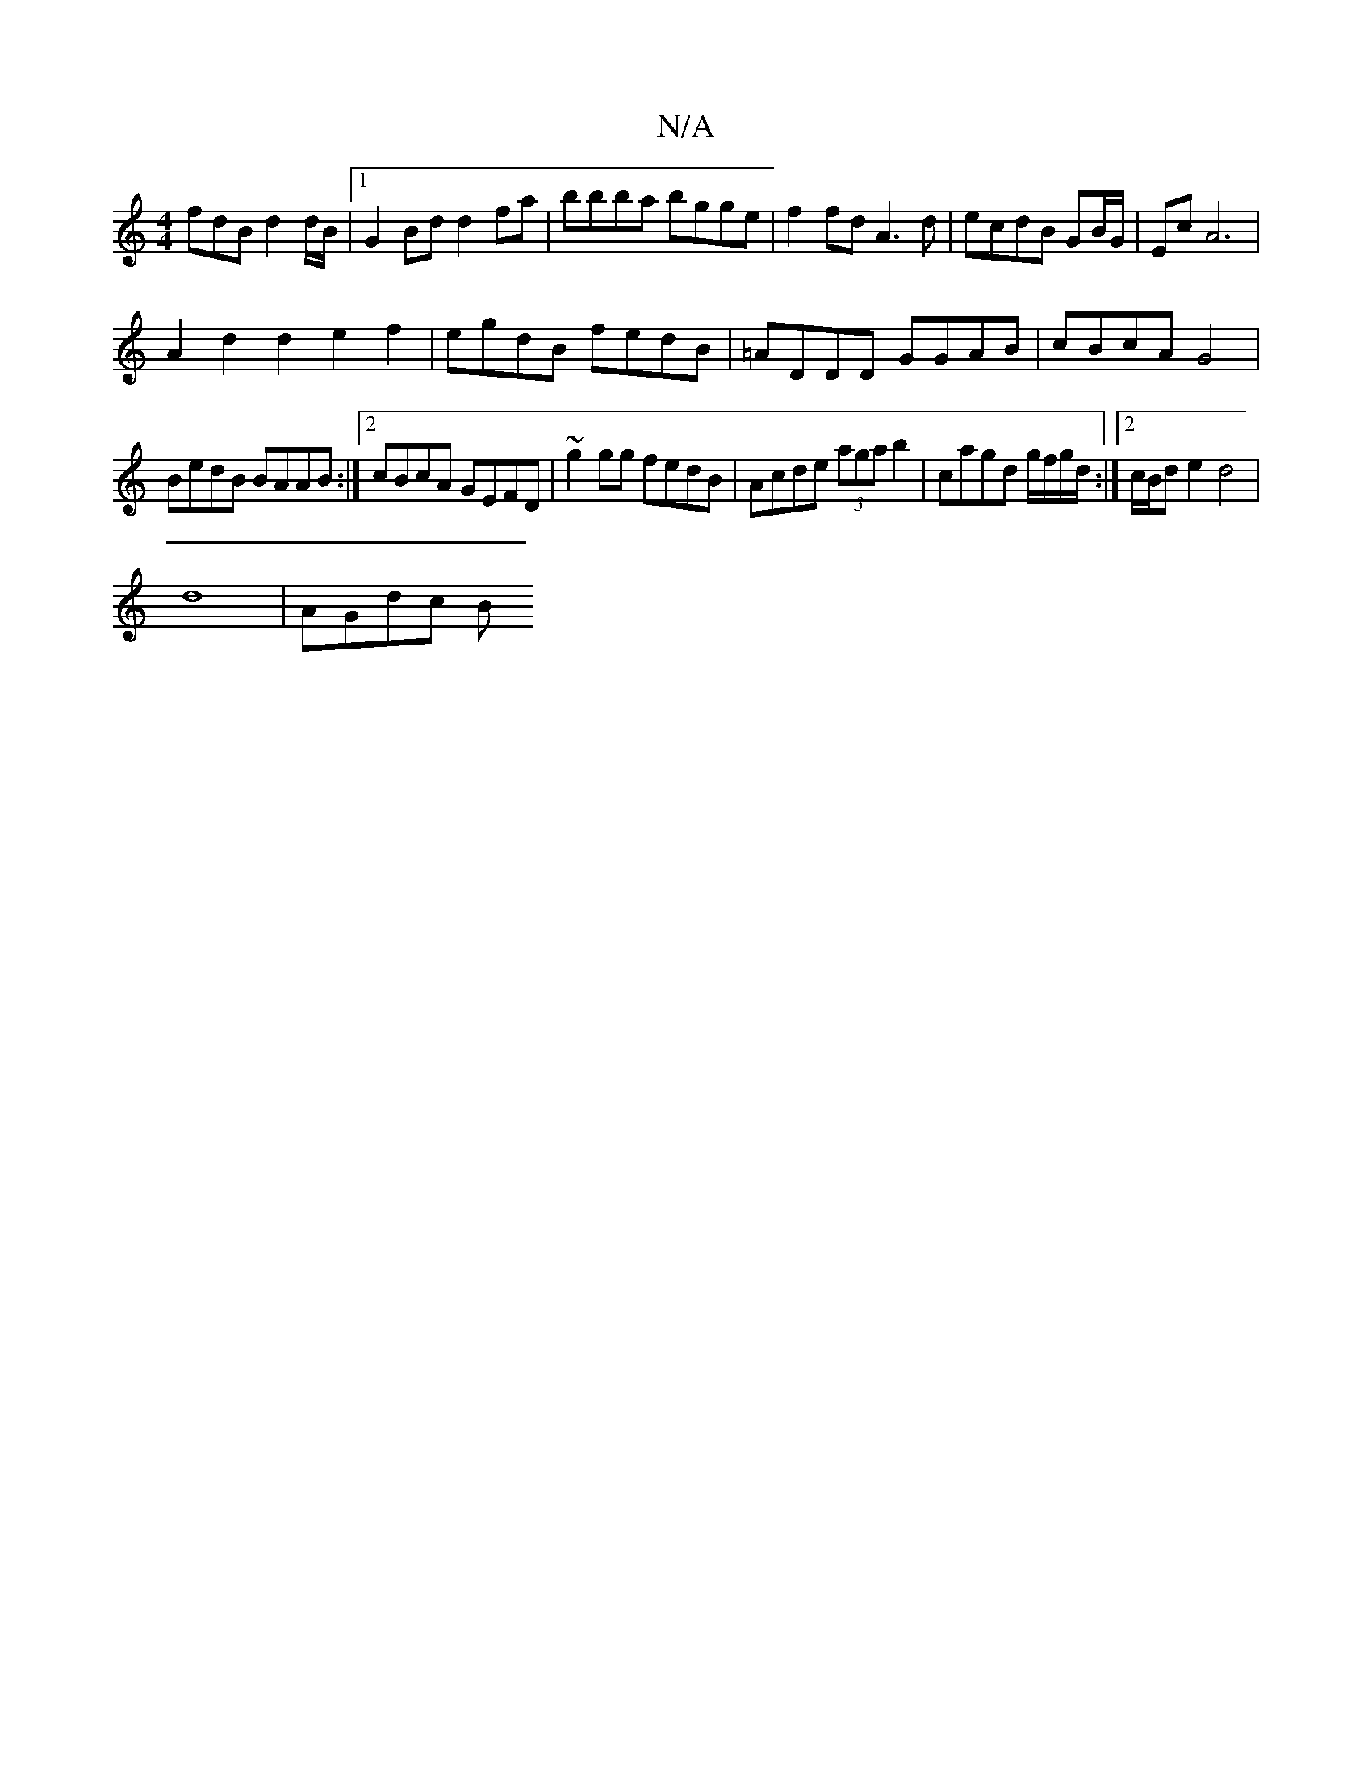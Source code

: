 X:1
T:N/A
M:4/4
R:N/A
K:Cmajor
fdB d2 d/B/ |1 G2Bd d2fa|bbba bgge| f2fd A3d | ecdB GB/G/|Ec  A6|
A2d2d2 e2f2|egdB fedB|=ADDD GGAB|cBcA G4|
BedB BAAB:|2 cBcA GEFD|~g2gg fedB|Acde (3aga b2|cagd g/f/g/d/ :|2 c/B/d e2 d4 |
d8- | AGdc B